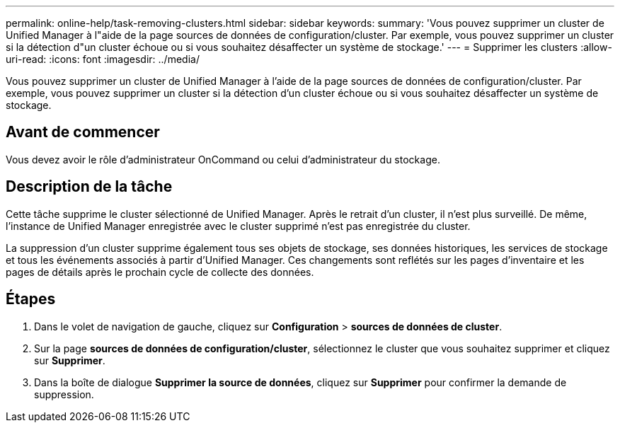 ---
permalink: online-help/task-removing-clusters.html 
sidebar: sidebar 
keywords:  
summary: 'Vous pouvez supprimer un cluster de Unified Manager à l"aide de la page sources de données de configuration/cluster. Par exemple, vous pouvez supprimer un cluster si la détection d"un cluster échoue ou si vous souhaitez désaffecter un système de stockage.' 
---
= Supprimer les clusters
:allow-uri-read: 
:icons: font
:imagesdir: ../media/


[role="lead"]
Vous pouvez supprimer un cluster de Unified Manager à l'aide de la page sources de données de configuration/cluster. Par exemple, vous pouvez supprimer un cluster si la détection d'un cluster échoue ou si vous souhaitez désaffecter un système de stockage.



== Avant de commencer

Vous devez avoir le rôle d'administrateur OnCommand ou celui d'administrateur du stockage.



== Description de la tâche

Cette tâche supprime le cluster sélectionné de Unified Manager. Après le retrait d'un cluster, il n'est plus surveillé. De même, l'instance de Unified Manager enregistrée avec le cluster supprimé n'est pas enregistrée du cluster.

La suppression d'un cluster supprime également tous ses objets de stockage, ses données historiques, les services de stockage et tous les événements associés à partir d'Unified Manager. Ces changements sont reflétés sur les pages d'inventaire et les pages de détails après le prochain cycle de collecte des données.



== Étapes

. Dans le volet de navigation de gauche, cliquez sur *Configuration* > *sources de données de cluster*.
. Sur la page *sources de données de configuration/cluster*, sélectionnez le cluster que vous souhaitez supprimer et cliquez sur *Supprimer*.
. Dans la boîte de dialogue *Supprimer la source de données*, cliquez sur *Supprimer* pour confirmer la demande de suppression.


